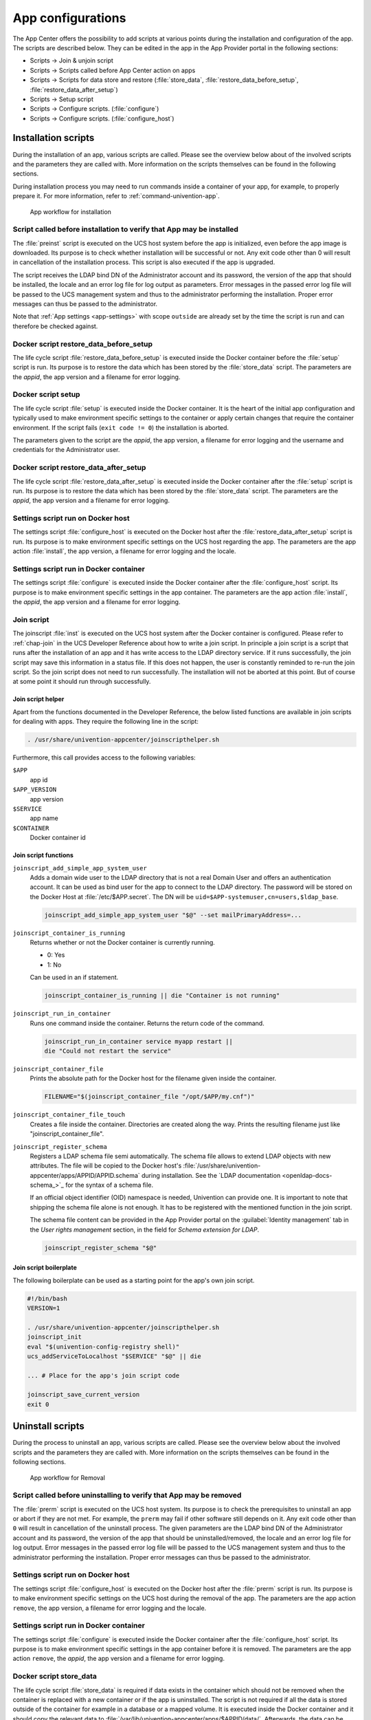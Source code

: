.. SPDX-FileCopyrightText: 2021-2023 Univention GmbH
..
.. SPDX-License-Identifier: AGPL-3.0-only

.. _configurations:

App configurations
==================

The App Center offers the possibility to add scripts at various points
during the installation and configuration of the app. The scripts are
described below. They can be edited in the app in the App Provider
portal in the following sections:

* Scripts → Join & unjoin script
* Scripts → Scripts called before App Center action on apps
* Scripts → Scripts for data store and restore (:file:`store_data`,
  :file:`restore_data_before_setup`, :file:`restore_data_after_setup`)
* Scripts → Setup script
* Scripts → Configure scripts. (:file:`configure`)
* Scripts → Configure scripts. (:file:`configure_host`)

.. _installation-scripts:

Installation scripts
--------------------

During the installation of an app, various scripts are called. Please
see the overview below about of the involved scripts and the parameters
they are called with. More information on the scripts themselves can be
found in the following sections.

During installation process you may need to run commands inside a container of
your app, for example, to properly prepare it. For more information, refer to
:ref:`command-univention-app`.

.. _installation-scripts-app-flow-install:

.. figure:: /images/app-flow-install.png
   :alt: App workflow for installation

   App workflow for installation

.. _installation-preinst:

Script called before installation to verify that App may be installed
~~~~~~~~~~~~~~~~~~~~~~~~~~~~~~~~~~~~~~~~~~~~~~~~~~~~~~~~~~~~~~~~~~~~~

The :file:`preinst` script is executed on the UCS host system before the app
is initialized, even before the app image is downloaded. Its purpose is
to check whether installation will be successful or not. Any exit code
other than 0 will result in cancellation of the installation process.
This script is also executed if the app is upgraded.

The script receives the LDAP bind DN of the Administrator account and
its password, the version of the app that should be installed, the
locale and an error log file for log output as parameters. Error
messages in the passed error log file will be passed to the UCS
management system and thus to the administrator performing the
installation. Proper error messages can thus be passed to the
administrator.

Note that :ref:`App settings <app-settings>` with scope ``outside`` are
already set by the time the script is run and can therefore be checked
against.

.. _installation-restore-data-before-setup:

Docker script restore_data_before_setup
~~~~~~~~~~~~~~~~~~~~~~~~~~~~~~~~~~~~~~~

The life cycle script :file:`restore_data_before_setup` is executed inside
the Docker container before the :file:`setup` script is run. Its purpose is
to restore the data which has been stored by the :file:`store_data` script.
The parameters are the *appid*, the app version and a filename for error
logging.

.. _installation-setup:

Docker script setup
~~~~~~~~~~~~~~~~~~~

The life cycle script :file:`setup` is executed inside the Docker container.
It is the heart of the initial app configuration and typically used to
make environment specific settings to the container or apply certain
changes that require the container environment. If the script fails
(``exit code != 0``) the installation is aborted.

The parameters given to the script are the *appid*, the app version, a
filename for error logging and the username and credentials for the
Administrator user.

.. _installation-restore-data-after-setup:

Docker script restore_data_after_setup
~~~~~~~~~~~~~~~~~~~~~~~~~~~~~~~~~~~~~~

The life cycle script :file:`restore_data_after_setup` is executed inside
the Docker container after the :file:`setup` script is run. Its purpose is
to restore the data which has been stored by the :file:`store_data` script.
The parameters are the *appid*, the app version and a filename for error
logging.

.. _installation-configure-host:

Settings script run on Docker host
~~~~~~~~~~~~~~~~~~~~~~~~~~~~~~~~~~

The settings script :file:`configure_host` is executed on the Docker host
after the :file:`restore_data_after_setup` script is run. Its purpose is to
make environment specific settings on the UCS host regarding the app.
The parameters are the app action :file:`install`, the app version, a
filename for error logging and the locale.

.. _installation-configure:

Settings script run in Docker container
~~~~~~~~~~~~~~~~~~~~~~~~~~~~~~~~~~~~~~~

The settings script :file:`configure` is executed inside the Docker
container after the :file:`configure_host` script. Its purpose is to make
environment specific settings in the app container. The parameters are
the app action :file:`install`, the *appid*, the app version and a filename
for error logging.

.. _installation-joinscript:

Join script
~~~~~~~~~~~

The joinscript :file:`inst` is executed on the UCS host system after the Docker
container is configured. Please refer to :ref:`chap-join` in the UCS Developer
Reference about how to write a join script. In principle a join script is a
script that runs after the installation of an app and it has write access to the
LDAP directory service. If it runs successfully, the join script may save this
information in a status file. If this does not happen, the user is constantly
reminded to re-run the join script. So the join script does not need to run
successfully. The installation will not be aborted at this point. But of course
at some point it should run through successfully.

.. _installation-joinscript-helper:

Join script helper
^^^^^^^^^^^^^^^^^^

Apart from the functions documented in the Developer Reference, the
below listed functions are available in join scripts for dealing with
apps. They require the following line in the script:

.. code:: sh

   . /usr/share/univention-appcenter/joinscripthelper.sh

Furthermore, this call provides access to the following variables:

``$APP``
   app id

``$APP_VERSION``
   app version

``$SERVICE``
   app name

``$CONTAINER``
   Docker container id

.. _installation-joinscript-functions:

Join script functions
^^^^^^^^^^^^^^^^^^^^^

``joinscript_add_simple_app_system_user``
   Adds a domain wide user to the LDAP directory that is not a real Domain User
   and offers an authentication account. It can be used as bind user for the app
   to connect to the LDAP directory. The password will be stored on the Docker
   Host at :file:`/etc/$APP.secret`. The DN will be
   ``uid=$APP-systemuser,cn=users,$ldap_base``.

   .. code:: sh

      joinscript_add_simple_app_system_user "$@" --set mailPrimaryAddress=...

``joinscript_container_is_running``
   Returns whether or not the Docker container is currently running.

   * 0: Yes
   * 1: No

   Can be used in an if statement.

   .. code:: sh

      joinscript_container_is_running || die "Container is not running"

``joinscript_run_in_container``
   Runs one command inside the container. Returns the return code of the command.

   .. code:: sh

      joinscript_run_in_container service myapp restart ||
      die "Could not restart the service"

``joinscript_container_file``
   Prints the absolute path for the Docker host for the filename given inside
   the container.

   .. code:: sh

      FILENAME="$(joinscript_container_file "/opt/$APP/my.cnf")"

``joinscript_container_file_touch``
   Creates a file inside the container.  Directories are created along the way.
   Prints the resulting filename just like "joinscript_container_file".

``joinscript_register_schema``
   Registers a LDAP schema file semi automatically. The schema file allows to
   extend LDAP objects with new attributes. The file will be copied to the
   Docker host's :file:`/usr/share/univention-appcenter/apps/APPID/APPID.schema`
   during installation. See the `LDAP documentation
   <openldap-docs-schema_>`_ for the syntax of a
   schema file.

   If an official object identifier (OID) namespace is needed, Univention can
   provide one. It is important to note that shipping the schema file alone is
   not enough. It has to be registered with the mentioned function in the join
   script.

   The schema file content can be provided in the App Provider portal on the
   :guilabel:`Identity management` tab in the *User rights management* section, in the field
   for *Schema extension for LDAP*.

   .. code:: sh

      joinscript_register_schema "$@"

.. _installation-joinscript-boilerplate:

Join script boilerplate
^^^^^^^^^^^^^^^^^^^^^^^

The following boilerplate can be used as a starting point for the app's
own join script.

.. code:: sh

   #!/bin/bash
   VERSION=1

   . /usr/share/univention-appcenter/joinscripthelper.sh
   joinscript_init
   eval "$(univention-config-registry shell)"
   ucs_addServiceToLocalhost "$SERVICE" "$@" || die

   ... # Place for the app's join script code

   joinscript_save_current_version
   exit 0

.. _uninstallation-scripts:

Uninstall scripts
-----------------

During the process to uninstall an app, various scripts are called. Please
see the overview below about the involved scripts and the parameters
they are called with. More information on the scripts themselves can be
found in the following sections.

.. _uninstallation-scripts-app-flow-remove:

.. figure:: /images/app-flow-remove.png
   :alt: App workflow for Removal

   App workflow for Removal

.. _uninstallation-prerm:

Script called before uninstalling to verify that App may be removed
~~~~~~~~~~~~~~~~~~~~~~~~~~~~~~~~~~~~~~~~~~~~~~~~~~~~~~~~~~~~~~~~~~~

The :file:`prerm` script is executed on the UCS host system. Its purpose is
to check the prerequisites to uninstall an app or abort if they are
not met. For example, the ``prerm`` may fail if other software still depends
on it. Any exit code other than ``0`` will result in cancellation of the
uninstall process. The given parameters are the LDAP bind DN of the
Administrator account and its password, the version of the app that
should be uninstalled/removed, the locale and an error log file for log
output. Error messages in the passed error log file will be passed to
the UCS management system and thus to the administrator performing the
installation. Proper error messages can thus be passed to the
administrator.

.. _uninstallation-configure-host:

Settings script run on Docker host
~~~~~~~~~~~~~~~~~~~~~~~~~~~~~~~~~~

The settings script :file:`configure_host` is executed on the Docker host
after the :file:`prerm` script is run. Its purpose is to make environment
specific settings on the UCS host during the removal of the app. The
parameters are the app action ``remove``, the app version, a filename
for error logging and the locale.

.. _uninstallation-configure:

Settings script run in Docker container
~~~~~~~~~~~~~~~~~~~~~~~~~~~~~~~~~~~~~~~

The settings script :file:`configure` is executed inside the Docker
container after the :file:`configure_host` script. Its purpose is to make
environment specific settings in the app container before it is removed.
The parameters are the app action ``remove``, the *appid*, the app
version and a filename for error logging.

.. _uninstallation-store-data:

Docker script store_data
~~~~~~~~~~~~~~~~~~~~~~~~

The life cycle script :file:`store_data` is required if data exists in the
container which should not be removed when the container is replaced
with a new container or if the app is uninstalled. The script is not
required if all the data is stored outside of the container for example
in a database or a mapped volume. It is executed inside the Docker
container and it should copy the relevant data to
:file:`/var/lib/univention-appcenter/apps/$APPID/data/`. Afterwards, the
data can be restored by one of the ``restore_data*`` scripts. The
parameters are the *appid*, the app version and a filename for error
logging.

.. _uninstallation-unjoin:

Unjoin script
~~~~~~~~~~~~~

The unjoin script :file:`uinst` is executed on the UCS host system after the
Docker container is removed. See :ref:`join-unjoin` in UCS Developer Reference
for how to write an unjoin script. It should revert most (if not all) changes
done in the join script. With the notable exception of schema registration. An
LDAP schema extension should never be removed once it was registered.

.. _upgrade-scripts:

Upgrade scripts
---------------

It may be necessary to move data from the old container to the new
container when the app container is replaced during an upgrade or when
the app is uninstalled. The upgrade scripts can be used for this
purpose. Please see an overview of the involved scripts and the
parameters they are called with in the figure below. More information on
the scripts themselves can be found in the following sections.

During upgrade process you may need to run commands inside a container of
your app, for example, to run a data migration. For more information, refer to
:ref:`command-univention-app`.

.. _upgrade-scripts-app-flow-update:

.. figure:: /images/app-flow-update.png
   :alt: App workflow for upgrade

   App workflow for upgrade


.. _upgrade-scripts-preinst:

Script called before upgrade to verify that App may be upgraded
~~~~~~~~~~~~~~~~~~~~~~~~~~~~~~~~~~~~~~~~~~~~~~~~~~~~~~~~~~~~~~~

The :file:`preinst` script is executed on the UCS host system before the app
upgrade is initialized, even before the Docker image is downloaded. Its
purpose is to check whether the requirements for the upgrade are
fulfilled. Any exit code other than 0 will result in cancellation of the
upgrade process.

The script receives the LDAP bind DN of the Administrator account and
its password, the old version of the app and the new version, the locale
and an error log file for log output as parameters. Error messages in
the passed error log file will be passed to the UCS management system
and thus to the administrator performing the installation. Proper error
messages can thus be passed to the administrator.

.. _upgrade-store-data:

Docker script store_data
~~~~~~~~~~~~~~~~~~~~~~~~

The life cycle script :file:`store_data` is required if data exists in the
container which should not be removed when it is replaced with a new
container or if the app is uninstalled. It is not required if all the
data is stored outside the container for example in a database or a
mapped volume. The script is executed inside the Docker container and it
should copy the relevant data to
:file:`/var/lib/univention-appcenter/apps/$APPID/data/`. Afterwards, the
data can be restored by one of the ``restore_data*`` scripts when they
are executed in the new container.

.. _upgrade-restore-data-before-setup:

Docker script restore_data_before_setup
~~~~~~~~~~~~~~~~~~~~~~~~~~~~~~~~~~~~~~~

The life cycle script :file:`restore_data_before_setup` is executed inside
the Docker container before the :file:`setup` script is run. Its purpose is
to restore the data which has been stored by the :file:`store_data` script.

.. _upgrade-setup:

Docker script setup
~~~~~~~~~~~~~~~~~~~

The life cycle script :file:`setup` is executed inside the Docker container.
It is used to make environment specific settings to the new container or
apply certain changes that require the container environment. If the
script fails (``exit code != 0``) the upgrade is aborted.

The parameters given to the script are the *appid*, the app version, a
filename for error logging and the username and credentials for the
Administrator user.

.. _upgrade-restore-data-after-setup:

Docker script restore_data_after_setup
~~~~~~~~~~~~~~~~~~~~~~~~~~~~~~~~~~~~~~

The life cycle script :file:`restore_data_after_setup` is executed inside
the Docker container after the :file:`setup` script is run. Its purpose is
to restore the data which has been stored by the :file:`store_data` script
in the old container.

.. _upgrade-configure-host:

Settings script run on Docker host
~~~~~~~~~~~~~~~~~~~~~~~~~~~~~~~~~~

The settings script :file:`configure_host` is executed on the Docker host
after the :file:`restore_data_after_setup` script is run. Its purpose is to
make environment specific settings on the UCS host regarding the app
during the upgrade. The parameters are the app action ``upgrade``, the
app version, a filename for error logging and the locale.

.. _upgrade-configure:

Settings script run in Docker container
~~~~~~~~~~~~~~~~~~~~~~~~~~~~~~~~~~~~~~~

The settings script :file:`configure` is executed inside the Docker
container after the :file:`configure_host` script is run. Its purpose is to
make environment specific settings in the app container during the
upgrade. The parameters are the app action ``upgrade``, the *appid*, the
app version and a filename for error logging.

.. _upgrade-joinscript:

Join Script
~~~~~~~~~~~

Finally, the join script :file:`inst` is called to end the upgrade. With an
updated join script changes can be made to the environment that require
the necessary execution permissions or access to the UCS directory
service. When a join script should run during the upgrade, please keep
in mind to increment the ``VERSION`` counter. For more information on
the join script in general see :ref:`Join
script <installation-joinscript>`.

.. _app-settings:

App settings
------------

The App settings allow the user to configure the app during its runtime.
The App Provider Portal can be used to define which settings are
displayed to the user. The app can react accordingly to the changes.

If App settings are defined for an app, the user can reach these
settings in the app configuration, see
:ref:`app-configurations-app-settings-button`).

.. _app-configurations-app-settings-button:

.. figure:: /images/Appcenter-settings-button.png
   :alt: App settings button

   App settings button

An example for an App settings dialog is in
:ref:`app-configurations-app-settings-example`).

.. _app-configurations-app-settings-example:

.. figure:: /images/Appcenter-settings-example.png
   :alt: App settings example

   App settings example

The App settings can be defined on the tab :guilabel:`Advanced` in the section *App
settings* in the App Provider Portal.

.. _app-settings-scripts:

React on App settings
~~~~~~~~~~~~~~~~~~~~~

The settings are saved inside the Docker container in the file
:file:`/etc/univention/base.conf` in the format *key: value*. After the
settings are changed, two scripts are executed. First, the script
:file:`configure_host`. This script is run on the Docker host. Second, the
script :file:`configure` is executed. It is executed inside the Docker
container. In the App Provider Portal, the path of the script can be
given (*Configure scripts*) or the script code can be uploaded (*Path to
script inside the container (absolute)*).

.. _app-settings-reference:

App settings configuration
~~~~~~~~~~~~~~~~~~~~~~~~~~

The App settings are defined in the ini format. The definition can be
done in the field *Settings* that can be used to configure the app ini
file format. One ini file can contain several settings.

The name of a setting is the name of the section in the ini file, for
example

.. code:: ini

   [myapp/mysetting]

It is recommended to use the app ID as a prefix to prevent collisions.

The type of the attribute is defined with the keyword *Type*. The
following types are supported:

``String``
   A standard input field with no restrictions. This is used by default.

``Int``
   A number field which is validated accordingly.

``Bool``
   A checkbox. The value ``true`` or ``false`` is set.

``List``
   A widget that lets the user choose from a predefined set of values.

``Password``
   A password input.

   .. note::

      The content will be stored as clear text value inside the Docker container.

``File``
   An upload widget. The content is stored directly in a file according
   to the definition of the setting.

``PasswordFile``
   As a File, but shown as a password input.

``Status``
   A read-only settings that is actually meant as a feedback channel for
   the user. This does not render a widget, but instead just writes a
   text with whatever was written into this variable. Writing to it is
   up to the App Provider (e.g., by using the configure script).

The attribute ``Description`` is used to define the description of the
setting. It is shown next to the widget so that the user knows what to
do with this form. It can be localized by also defining ``Description[de]``
and so on.

The attribute ``Group`` can be used to group settings. All settings sharing
one group will be put under that label. The default group is
``Settings``. It is also possible to localize it for example ``Group[de]``.

The attribute ``Show`` can be used to define when the setting should be
shown. By default the setting attribute is shown when the app is up and
running. It is also possible to show the setting attribute during the
installation. The following values are possible ``Install``,
``Upgrade``, ``Remove`` and ``Settings``. It is possible to specify more
than one value which must be separated by comma.

The attribute ``ShowReadOnly`` can be used in the same way as ``Show``. The
difference is that the value is not changeable.

The attribute ``InitialValue`` can be used during the installation. If no
value for this attribute was given during the installation, the defined
value is set.

The attribute ``Required`` can be used to define if this setting has to be
set or not.

The attribute ``Scope`` is used to specify if the value is set inside the
Docker container (``inside``), on the Docker host (``outside``) or on
both (``inside, outside``). The default is ``inside``. Values in the
scope ``inside`` can be referenced in the :file:`docker-compose.yml` for
multi container apps just like |UCSUCRVs| (see :ref:`Post processing of Docker
Compose file <create-app-with-docker-compose-postprocessing>` for an
example).

The attributes ``Labels`` and ``Values`` are used if a type List is defined. The
attribute ``Labels`` defines the values shown to the user and the attribute
``Values`` defines the values which are stored. The lists are comma
separated and should have the same size. If a comma is necessary inside
a label or value, it can be escaped with a ``\\``.

The attribute ``Filename`` can be used to define the absolute path where the
file should be stored. This attribute is needed in case the types ``File``
or ``PasswordFile`` are used.

.. _app-settings-examples:

App settings examples
~~~~~~~~~~~~~~~~~~~~~

This is a minimal settings definition:

.. code:: ini

   [myapp/mysetting]
   Type = String
   Description = This is the description of the setting
   Description[de] = Das ist die Beschreibung der Einstellung

These are two more advanced settings

.. code:: ini

   [myapp/myfile]
   Type = File
   Filename = /opt/myapp/license
   Description = License for the App
   Description[de] = Lizenz der App
   Show = Install, Settings
   Group = License and List
   Group[de] = Lizenz und Liste

.. code:: ini

   [myapp/list]
   Type = List
   Description = List of values
   Show = Install
   ShowReadOnly = Settings
   Values = value1, value2, value3
   Labels = Label 1, Label 2, Label 3
   InitialValue = value2
   Scope = inside, outside
   Group = License and List
   Group[de] = Lizenz und Liste

The first of these two settings will upload a file to
:file:`/opt/myapp/license` inside the container. The second will save
*myapp/list: value2* (or another value) inside the container and on the
Docker host. Both settings will be shown before the installation. On the
App settings page, the list setting will be read-only.

.. _certificates:

Certificates
------------

UCS provides a certificate infrastructure for secure communication
protocols. See :ref:`SSL certificate
management <uv-manual:domain-ssl>`
in the UCS manual.

Apps may need access to the UCS certificate infrastructure or need to be
aware of changes to the certificates. The |UCSAPPC|
provides a simple way to manage certificates inside an app. The script
``update-certificates`` is executed on the UCS host automatically during the
installation and upgrade of apps (but can also be executed manually) and
provides apps a simple way to gain access to certificates and to react
to changes to certificates.

.. code:: sh

   # update all apps
   univention-app update-certificates

   # update app "my-app"
   univention-app update-certificates my-app

What happens with ``update-certificates``?

* The UCS root CA certificate is copied to
  ``/usr/local/share/ca*certificates/ucs.crt`` inside the container.

* update-ca-certificates is executed in the Docker container, if it
  exists, to update the CA certificate list.

* The UCS root CA certificate is copied to
  ``/etc/univention/ssl/ucsCA/CAcert.pem`` inside the container.

* The Docker host UCS certificate is copied to
  ``/etc/univention/ssl/docker*host-certificate/{cert.perm,private.key}``
  and
  ``/etc/univention/ssl/$FQDN_DOCKER_HOST/{cert.perm,private.key}``.

Every app can define a ``update_certificates`` script. In the app provider
portal it can be added on the tab :guilabel:`Advanced` in the section *Certificates*.

Example:

.. code:: sh

   #!/bin/sh
   # cat the UCS root CA to the app's root CA chain
   cat /etc/univention/ssl/ucsCA/CAcert.pem >> /opt/my-app/ca-bundle.crt
   service my-app-daemon restart

The script has to be uploaded via the upload API (section :ref:`App Provider
Portal upload interface <upload-interface>`). The script should be
written locally and then uploaded with the following command:

.. code:: sh

   ./univention-appcenter-control upload --username "$your_username" 5.1/myapp=1.0 update_certificates

.. _mail-integration:

Mail integration
----------------

|UCSUCS| (UCS) provides a complete mail stack with the *Mailstack* app in the
App Center. It includes Postfix as *MTA* for SMTP and Dovecot for IMAP.
If the app relies on an existing mail infrastructure, it is one option
to use the mail stack app and require its installation in the UCS domain.
This can be configured for the app in the App Provider portal on the
:guilabel:`Version` tab in the section *Required apps* by adding the *Mailserver* app
and setting ``Installed in domain``. With this configuration the App
Center on the system administrator's UCS system will check, if the
*Mailserver* app is installed somewhere in the domain and asks the
administrator to install it accordingly.

Next the app needs to be configured to use the UCS SMTP and IMAP
servers. This is done in the Join Script (see :ref:`Join
script <installation-joinscript>`). The following snippet gives an
example what should be included in the Join Script:

.. code:: sh

   ...
   eval "$(univention-config-registry shell)"
   ...
   # use the first IMAP server as smtp and imap server
   mailserver="$(univention-ldapsearch -LLL '(univentionService=IMA)' cn |
   sed -ne 's/^cn: "//p;T;q')"
   if [ -n "$mailserver" ]; then
     mailserver="$mailserver.$domainname"

     # for Docker Apps the helper script joinscript_run_in_container
     # can be used to run commands in the container
     . /usr/share/univention-appcenter/joinscripthelper.sh
     joinscript_run_in_container my-app-setup --config imap="$mailserver"
     joinscript_run_in_container my-app-setup --config smtp="$mailserver"
     joinscript_run_in_container my-app-setup --config sieve="$mailserver"
   fi
   ...

The snipped searches the UCS LDAP directory for the host with the
service IMAP and sets the FQDN of this host as IMAP, SMTP and SIEVE
server for the app. This is a good default and may not be correct for
some setups.

The best practice mail settings when the UCS mail stack is used, are the
following.

IMAP:

* TLS

* Port 143

* Authentication is possible for domain users with a primary mail
  address.

* The user's uid or the primary mail address are both valid for
  authentication.

SMTP:

* TLS

* Port 587 (submission) for authentication

* Mechanism Login or Mechanism Plain

.. _mail-integration-with-docker-apps:

Provide mail with Docker Apps
~~~~~~~~~~~~~~~~~~~~~~~~~~~~~

For the intended app it may be necessary to provide SMTP and IMAP with a
custom setup for the app. To provide SMTP and/or IMAP services in a
Docker app, these services have to be stopped on the Docker host. This
can be done in the app's preinst Docker script, see :ref:`Script called
before installation to verify that App may be
installed <installation-preinst>`. Example:

.. code:: sh

   #!/bin/sh

   # stop imap/smtp on docker host
   systemctl stop postfix dovecot
   ucr set postfix/autostart=no dovecot/autostart=no

To map SMTP and/or IMAP ports from the container to the host to be able
to use the Docker host as IMAP/SMTP server exclusive ports for the
container have to be set to the relevant ports (e.g. ``110``, ``143``, ``993``, ``995``,
``587``, ``25``, ``465``, ``4190`` for *POP3(S)*, *IMAP(S)*, *SMTP(S)*, submission and sieve).
See :ref:`Ports <create-app-with-docker-ports>` on how to set an exclusive
port.

Firewall exceptions for these ports are create automatically.

Best practice is to at least map the IMAP data store to the Docker host
to provide a separation of data and container (important for migration
to Docker and Docker image updates). See :ref:`Persistent data with
volumes <create-app-with-docker-volumes>`.

.. _mail-integration-local-mail-docker-host:

Use local mail on Docker host
~~~~~~~~~~~~~~~~~~~~~~~~~~~~~

With a stopped Postfix on the Docker host, mail can no longer be
delivered locally. If that is a problem, the following setup can help.

Install the *extremely simple MTA* :program:`ssmtp` and configure this MTA to use the
``localhost`` (our Docker container is listening on ``localhost:25``).

.. code:: sh

   univention-install --yes ssmtp
   # add mailhub=localhost:25 in to /etc/ssmtp/ssmtp.conf

Now configure Postfix in the Docker container to deliver mails from the
Docker host locally by adding the FQDN of the Docker host to
``mydestination``:

.. code:: sh

   ucr set mail/postfix/mydestination="\$myhostname, localhost.\$mydomain, localhost, $DOCKER_HOST_NAME"

.. _subdomains:

Subdomains / dedicated FQDN for an App
--------------------------------------

There may be reasons why an App needs to have its own FQDN within the
UCS domain. Some Apps may not be able to configure a web interface that
integrates well into the default Apache sites of UCS (see :ref:`Web
interface <create-app-with-docker-web-interface>`).

To avoid naming collisions, the App's FQDN should reference the Docker
Host's FQDN, e.g, ``myapp.ucs-primary.domain.tld``. UCS can do the
following to allow this scenario to work as smooth as possible:

* Add a dedicated FQDN for the App and make it known to the internal
  DNS. That means that the new FQDN is an alias for the actual FQDN of
  the Docker host.

* Generate a certificate for this FQDN. Technically, a wildcard
  certificate is created.

* Generate a virtual host for Apache with that new FQDN. Thus, requests
  to that FQDN will be handled by the *VHost*. The skeleton
  configuration can be easily extended by writing a configuration file
  that is then included in the *VHost* entry.

For this to work, this snippet can be used in the join script (:ref:`Join
script <installation-joinscript>`):

.. code:: sh

   univention-add-vhost \
       "myapp.$(ucr get hostname).$(ucr get domainname)" 443 \
       --conffile /var/lib/univention-appcenter/apps/myapp/data/apache.conf \
       "$@"  # "$@" is used to pass credentials
   # write the apache.conf, maybe by using the App Settings
   systemctl reload apache2
   nscd -i hosts  # only needed if the new fqdn should be used immediately by the system
   systemctl reload bind9  # same here

This will create the following entry in
:file:`/etc/apache2/sites-available/univention-vhosts.conf`

.. code:: apache

   # Virtual Host for myapp.ucs-primary.domain.tld/443
   <IfModule mod_ssl.c>
   <VirtualHost *:443>
       ServerName myapp.ucs-primary.domain.tld
       IncludeOptional /var/lib/univention-appcenter/apps/myapp/data/apache.con[f]
       SSLEngine on
       SSLProxyEngine on
       SSLProxyCheckPeerCN off
       SSLProxyCheckPeerName off
       SSLProxyCheckPeerExpire off

       SSLCertificateFile /etc/univention/ssl/*.ucs-primary.domain.tld/cert.pem
       SSLCertificateKeyFile /etc/univention/ssl/*.ucs-primary.domain.tld/private.key
       SSLCACertificateFile /etc/univention/ssl/ucsCA/CAcert.pem
   </VirtualHost>
   </IfModule>

.. note::

   Although this seems convenient for some Apps, this feature creates an
   *internal* name. It may still be inconvenient for testers that run
   UCS in a virtual environment where their browser is not part of UCS'
   DNS.

.. warning::

   This method may not work in the "AD member mode". There, a Windows
   Domaincontroller is the leading system and provides the DNS. The DNS
   alias has to be added by the Admin manually there as our script
   cannot add it for them.

.. _firewall:

Firewall
--------

This section describes how the local Univention Firewall based on
:program:`iptables` is changed by apps and how it can be customized. Docker
containers have access to the Docker host. And the Docker containers can
be made available for external clients with *Ports redirection* settings
(see :ref:`Ports <create-app-with-docker-ports>`).

If MariaDB or PostgreSQL are used as database, those ports will be
opened automatically for the Docker container (section
:ref:`Database <create-app-with-docker-database>`).

Every app can provide additional custom rules to open required ports.
This can be done in the join script (section :ref:`Join
script <installation-joinscript>`). In the example the port 6644 is
opened for TCP and UDP:

.. code-block:: sh

   $ univention-config-registry set \
     "security/packetfilter/package/$APP/tcp/6644/all=ACCEPT" \
     "security/packetfilter/package/$APP/tcp/6644/all/en=$APP" \
     "security/packetfilter/package/$APP/udp/6644/all=ACCEPT" \
     "security/packetfilter/package/$APP/udp/6644/all/en=$APP"

   $ systemctl try-restart univention-firewall

Please also add corresponding ``ucr unset`` commands in the unjoin
script so that the firewall rules will be removed when the app is
removed from the system (section :ref:`Unjoin
script <uninstallation-unjoin>`).
